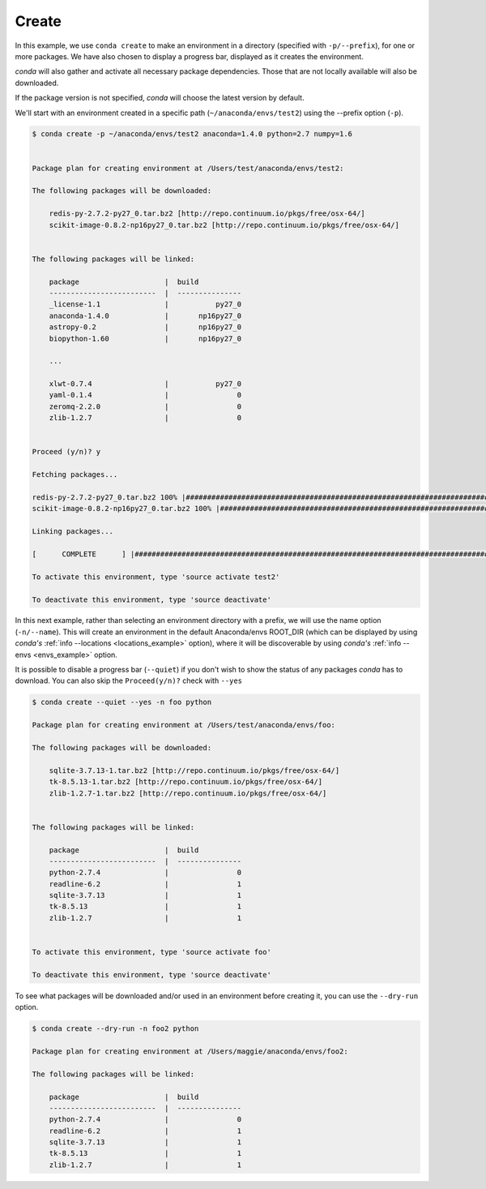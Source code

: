 .. _create_example:

Create
------

In this example, we use ``conda create`` to make an environment in
a directory (specified with ``-p/--prefix``), for one or more packages.  We have also chosen to display
a progress bar, displayed as it creates the environment.


`conda` will also gather and activate all necessary package dependencies.  Those that are
not locally available will also be downloaded.

If the package version is not specified, `conda` will choose the latest version by
default.

We'll start with an environment created in a specific path (``~/anaconda/envs/test2``) using the --prefix option (``-p``).

.. code-block:: bash

    $ conda create -p ~/anaconda/envs/test2 anaconda=1.4.0 python=2.7 numpy=1.6


    Package plan for creating environment at /Users/test/anaconda/envs/test2:

    The following packages will be downloaded:

        redis-py-2.7.2-py27_0.tar.bz2 [http://repo.continuum.io/pkgs/free/osx-64/]
        scikit-image-0.8.2-np16py27_0.tar.bz2 [http://repo.continuum.io/pkgs/free/osx-64/]


    The following packages will be linked:

        package                    |  build
        -------------------------  |  ---------------
        _license-1.1               |           py27_0
        anaconda-1.4.0             |       np16py27_0
        astropy-0.2                |       np16py27_0
        biopython-1.60             |       np16py27_0

        ...

        xlwt-0.7.4                 |           py27_0
        yaml-0.1.4                 |                0
        zeromq-2.2.0               |                0
        zlib-1.2.7                 |                0


    Proceed (y/n)? y

    Fetching packages...

    redis-py-2.7.2-py27_0.tar.bz2 100% |##################################################################################| Time: 0:00:00 689.67 kB/s
    scikit-image-0.8.2-np16py27_0.tar.bz2 100% |##########################################################################| Time: 0:00:02   1.46 MB/s

    Linking packages...

    [      COMPLETE      ] |###################################################################################################################| 100%

    To activate this environment, type 'source activate test2'

    To deactivate this environment, type 'source deactivate'



In this next example, rather than selecting an environment directory with a prefix, we will use the name option (``-n/--name``).
This will create an environment in the default Anaconda/envs ROOT_DIR (which can be displayed by using `conda's` :ref:`info --locations <locations_example>` option),
where it will be discoverable by using `conda's`
:ref:`info --envs <envs_example>` option.

It is possible to disable a progress bar (``--quiet``) if you don't wish to show the status of any
packages `conda` has to download.  You can also skip the ``Proceed(y/n)?`` check with ``--yes``

.. code-block:: bash

    $ conda create --quiet --yes -n foo python

    Package plan for creating environment at /Users/test/anaconda/envs/foo:

    The following packages will be downloaded:

        sqlite-3.7.13-1.tar.bz2 [http://repo.continuum.io/pkgs/free/osx-64/]
        tk-8.5.13-1.tar.bz2 [http://repo.continuum.io/pkgs/free/osx-64/]
        zlib-1.2.7-1.tar.bz2 [http://repo.continuum.io/pkgs/free/osx-64/]


    The following packages will be linked:

        package                    |  build
        -------------------------  |  ---------------
        python-2.7.4               |                0
        readline-6.2               |                1
        sqlite-3.7.13              |                1
        tk-8.5.13                  |                1
        zlib-1.2.7                 |                1


    To activate this environment, type 'source activate foo'

    To deactivate this environment, type 'source deactivate'


To see what packages will be downloaded and/or used in an environment before creating it, you can use the ``--dry-run`` option.

.. code-block:: bash

    $ conda create --dry-run -n foo2 python

    Package plan for creating environment at /Users/maggie/anaconda/envs/foo2:

    The following packages will be linked:

        package                    |  build
        -------------------------  |  ---------------
        python-2.7.4               |                0
        readline-6.2               |                1
        sqlite-3.7.13              |                1
        tk-8.5.13                  |                1
        zlib-1.2.7                 |                1

